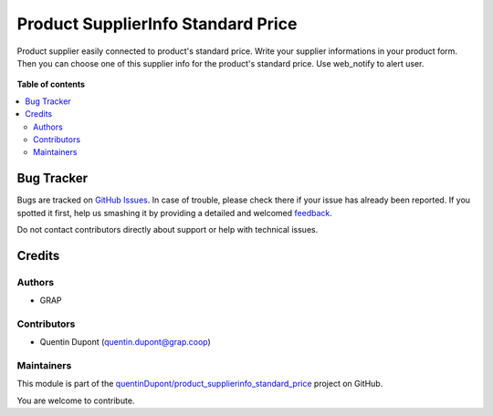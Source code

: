 ===================================
Product SupplierInfo Standard Price
===================================

.. !!!!!!!!!!!!!!!!!!!!!!!!!!!!!!!!!!!!!!!!!!!!!!!!!!!!
   !! This file is generated by oca-gen-addon-readme !!
   !! changes will be overwritten.                   !!
   !!!!!!!!!!!!!!!!!!!!!!!!!!!!!!!!!!!!!!!!!!!!!!!!!!!!

.. |badge1| image:: https://img.shields.io/badge/maturity-Beta-yellow.png
    :target: https://odoo-community.org/page/development-status
    :alt: Beta
.. |badge2| image:: https://img.shields.io/badge/licence-AGPL--3-blue.png
    :target: http://www.gnu.org/licenses/agpl-3.0-standalone.html
    :alt: License: AGPL-3
.. |badge3| image:: https://img.shields.io/badge/github-quentinDupont%2Fproduct_supplierinfo_standard_price-lightgray.png?logo=github
    :target: https://github.com/quentinDupont/product_supplierinfo_standard_price/tree/12.0_IMP_Transfo_Beta_changes_3/product_supplierinfo_standard_price
    :alt: quentinDupont/product_supplierinfo_standard_price

|badge1| |badge2| |badge3| 

Product supplier easily connected to product's standard price.
Write your supplier informations in your product form.
Then you can choose one of this supplier info for the product's standard price.
Use web_notify to alert user.

.. figure:: https://raw.githubusercontent.com/quentinDupont/product_supplierinfo_standard_price/12.0_IMP_Transfo_Beta_changes_3/product_supplierinfo_standard_price/static/description/changing_standardprice_from_supplierinfo.gif

**Table of contents**

.. contents::
   :local:

Bug Tracker
===========

Bugs are tracked on `GitHub Issues <https://github.com/quentinDupont/product_supplierinfo_standard_price/issues>`_.
In case of trouble, please check there if your issue has already been reported.
If you spotted it first, help us smashing it by providing a detailed and welcomed
`feedback <https://github.com/quentinDupont/product_supplierinfo_standard_price/issues/new?body=module:%20product_supplierinfo_standard_price%0Aversion:%2012.0_IMP_Transfo_Beta_changes_3%0A%0A**Steps%20to%20reproduce**%0A-%20...%0A%0A**Current%20behavior**%0A%0A**Expected%20behavior**>`_.

Do not contact contributors directly about support or help with technical issues.

Credits
=======

Authors
~~~~~~~

* GRAP

Contributors
~~~~~~~~~~~~

* Quentin Dupont (quentin.dupont@grap.coop)

Maintainers
~~~~~~~~~~~

This module is part of the `quentinDupont/product_supplierinfo_standard_price <https://github.com/quentinDupont/product_supplierinfo_standard_price/tree/12.0_IMP_Transfo_Beta_changes_3/product_supplierinfo_standard_price>`_ project on GitHub.

You are welcome to contribute.
